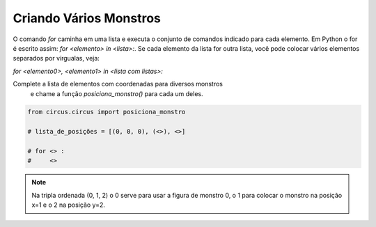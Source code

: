 .. _desafio_f:

Criando Vários Monstros
=======================

O comando *for* caminha em uma lista e executa o conjunto de comandos indicado para cada elemento.
Em Python o for é escrito assim: *for <elemento> in <lista>:*.
Se cada elemento da lista for outra lista, você pode colocar vários elementos separados por vírgualas, veja:

*for <elemento0>, <elemento1> in <lista com listas>:*

Complete a lista de elementos com coordenadas para diversos monstros
 e chame a função *posiciona_monstro()* para cada um deles.

.. code-block:: python

    from circus.circus import posiciona_monstro

    # lista_de_posições = [(0, 0, 0), (<>), <>]

    # for <> :
    #     <>

.. moduleauthor:: Carlo Oliveira <carlo@nce.ufrj.br>

.. note::

    Na tripla ordenada (0, 1, 2) o 0 serve para usar a figura de monstro 0, o 1 para colocar o monstro na posição x=1 e o 2 na posição y=2.
